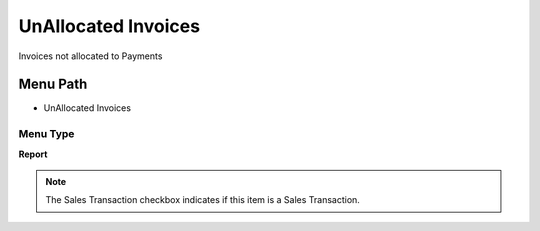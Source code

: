
.. _functional-guide/menu/menu-unallocated-invoices:

====================
UnAllocated Invoices
====================

Invoices not allocated to Payments

Menu Path
=========


* UnAllocated Invoices

Menu Type
---------
\ **Report**\ 

.. note::
    The Sales Transaction checkbox indicates if this item is a Sales Transaction.

